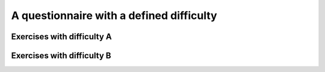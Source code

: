 A questionnaire with a defined difficulty
=========================================

Exercises with difficulty A
---------------------------
.. questionnaire:: single-choice-multiple-choice-questions-with-difficulty-A A30
  :title: Single-choice and multiple-choice questions with difficulty A. 20 points are required to pass.
  :points-to-pass: 20
  :submissions: 5

  This difficulty of this questionnaire is set as A. The maximum of points that students can get is 30,
  but only 20 are required to pass.

  .. pick-one:: 10
    :required:

    **Modifiers used in this question:** ``required``.

    When :math:`(x + 1)^3 = 27`, what is :math:`x`?

    a. 9
    *b. 2
    c. 3

    a § Not quite. Remember the cube root.
    b § This is correct
    c § Rather close. Remember that you can add or subtract the same number to both sides of the equation.

  .. pick-one:: 10
    :dropdown:

    **Modifiers used in this question:** ``dropdown``.

    If the option ``dropdown`` is used for a single-choice question,
    the question can be transformed into a dropdown-type.

    What is the type of this entire exercise?

    a. programming exercise
    *b. questionnaire
    c. general feedback of the course

    a § Programming exercises are supported in Aplus. But this exercise is not a programming exercise.
    b § Yes, this is a questionnaire.
    c § General feedback is a different type of questionnaire.

  .. pick-any:: 10

    **Modifiers used in this question:** None.

    When :math:`(x + 1)^2 = 16`, what is :math:`x`?

    a. 4
    *b. an integer
    *c. 3
    d. an irrational number
    e. -3
    *f. -5
    ?g. neutral option

    a § Rather close. Remember that you can add or subtract the same number to both sides of the equation.
    !b § If the option "an integer" is not chosen, this hint will be shown.
    d § No. This equation has a nice and easy solution.
    e § No. :math:`-3` is not the right answer.

Exercises with difficulty B
---------------------------
.. questionnaire:: single-choice-multiple-choice-questions-with-difficulty-B B30
  :title: Single-choice and multiple-choice questions with difficulty B. 20 points are required to pass.
  :points-to-pass: 20
  :submissions: 5

  This difficulty of this questionnaire is set as B. The maximum of points that students can get is 30,
  but only 20 are required to pass.

  .. pick-one:: 10
    :required:

    **Modifiers used in this question:** ``required``.

    When :math:`(x + 1)^3 = 27`, what is :math:`x`?

    a. 9
    *b. 2
    c. 3

    a § Not quite. Remember the cube root.
    c § Rather close. Remember that you can add or subtract the same number to both sides of the equation.

  .. pick-one:: 10
    :dropdown:

    **Modifiers used in this question:** ``dropdown``.

    If the option ``dropdown`` is used for a single-choice question,
    the question can be transformed into a dropdown-type, such as this.

    What is the type of this entire exercise?

    a. programming exercise
    *b. questionnaire
    c. general feedback of the course

  .. pick-any:: 10

    **Modifiers used in this question:** None.

    When :math:`(x + 1)^2 = 16`, what is :math:`x`?

    a. 4
    *b. an integer
    *c. 3
    d. an irrational number
    e. -3
    *f. -5
    ?g. neutral option

    a § Rather close. Remember that you can add or subtract the same number to both sides of the equation.
    !b § If the option "an integer" is not chosen, this hint will be shown.
    d § No. This equation has a nice and easy solution.
    e § No. :math:`-3` is not the right answer.
